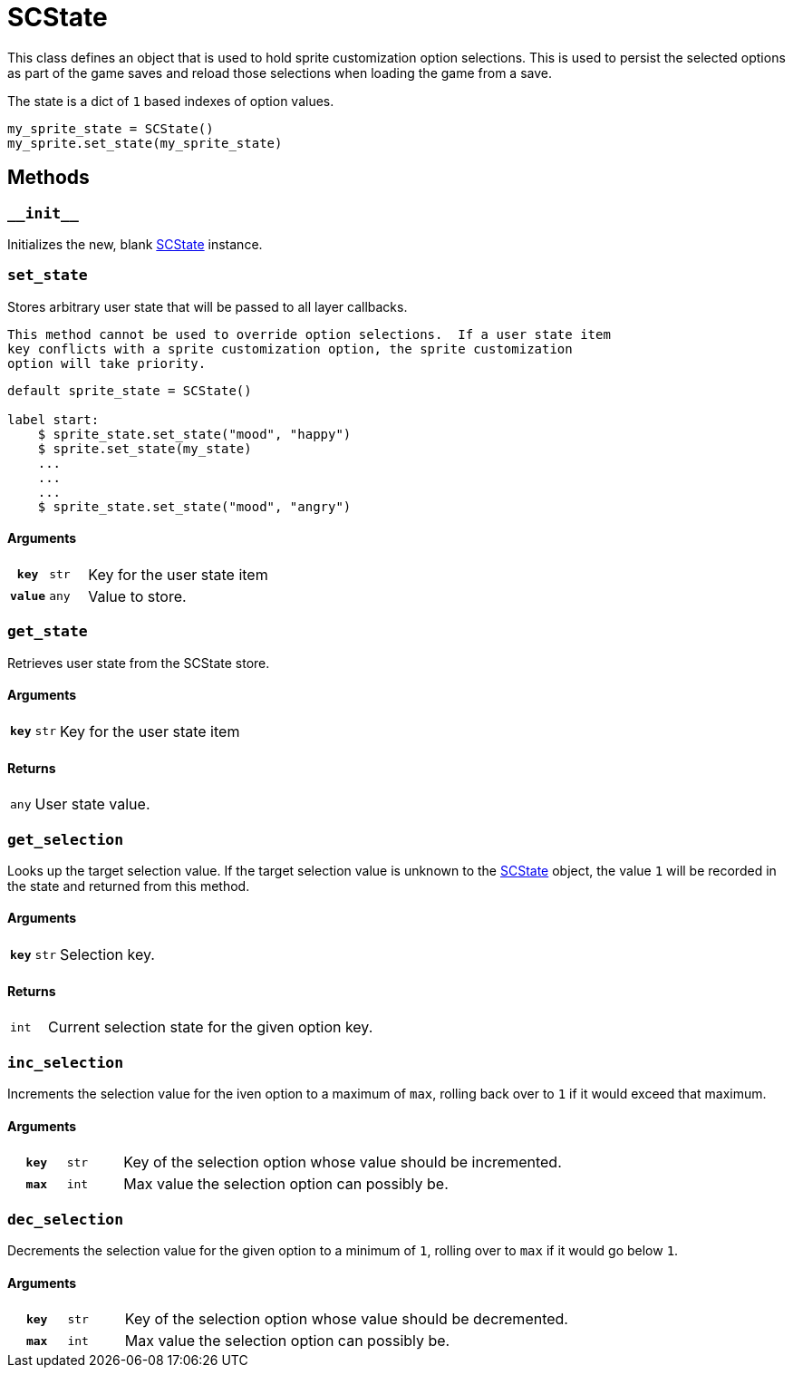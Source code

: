 [#sc-state]
= SCState

This class defines an object that is used to hold sprite customization option
selections.  This is used to persist the selected options as part of the game
saves and reload those selections when loading the game from a save.

The state is a dict of `1` based indexes of option values.

[source, python]
----
my_sprite_state = SCState()
my_sprite.set_state(my_sprite_state)
----

== Methods


=== `+__init__+`

Initializes the new, blank <<sc-state>> instance.


=== `set_state`

Stores arbitrary user state that will be passed to all layer callbacks.

[NOTE]
----
This method cannot be used to override option selections.  If a user state item
key conflicts with a sprite customization option, the sprite customization
option will take priority.
----

[source, python]
----
default sprite_state = SCState()

label start:
    $ sprite_state.set_state("mood", "happy")
    $ sprite.set_state(my_state)
    ...
    ...
    ...
    $ sprite_state.set_state("mood", "angry")
----

==== Arguments

[cols="1h,1m,8"]
|===
| `key`
| str
| Key for the user state item

| `value`
| any
| Value to store.
|===


=== `get_state`

Retrieves user state from the SCState store.

==== Arguments

[cols="1h,1m,8"]
|===
| `key`
| str
| Key for the user state item
|===

==== Returns

[cols="1m,9"]
|===
| any
| User state value.
|===

=== `get_selection`

Looks up the target selection value.  If the target selection value is unknown
to the <<sc-state>> object, the value `1` will be recorded in the state and
returned from this method.

==== Arguments

[cols="1h,1m,8"]
|===
| `key`
| str
| Selection key.
|===

==== Returns

[cols="1m,9"]
|===
| int
| Current selection state for the given option key.
|===


=== `inc_selection`

Increments the selection value for the iven option to a maximum of `max`,
rolling back over to `1` if it would exceed that maximum.

==== Arguments

[cols="1h,1m,8"]
|===
| `key`
| str
| Key of the selection option whose value should be incremented.

| `max`
| int
| Max value the selection option can possibly be.
|===


=== `dec_selection`

Decrements the selection value for the given option to a minimum of `1`, rolling
over to `max` if it would go below `1`.

==== Arguments

[cols="1h,1m,8"]
|===
| `key`
| str
| Key of the selection option whose value should be decremented.

| `max`
| int
| Max value the selection option can possibly be.
|===
